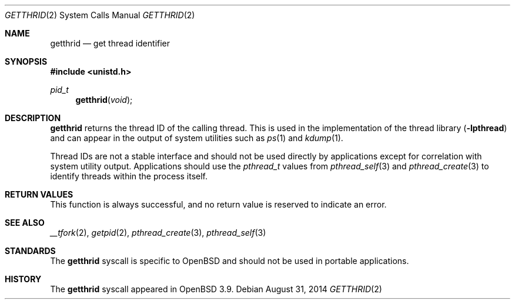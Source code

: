 .\"	$OpenBSD: getthrid.2,v 1.2 2014/08/31 06:41:23 jmc Exp $
.\"	$NetBSD: getpid.2,v 1.5 1995/02/27 12:33:12 cgd Exp $
.\"
.\" Copyright (c) 1980, 1991, 1993
.\"	The Regents of the University of California.  All rights reserved.
.\"
.\" Redistribution and use in source and binary forms, with or without
.\" modification, are permitted provided that the following conditions
.\" are met:
.\" 1. Redistributions of source code must retain the above copyright
.\"    notice, this list of conditions and the following disclaimer.
.\" 2. Redistributions in binary form must reproduce the above copyright
.\"    notice, this list of conditions and the following disclaimer in the
.\"    documentation and/or other materials provided with the distribution.
.\" 3. Neither the name of the University nor the names of its contributors
.\"    may be used to endorse or promote products derived from this software
.\"    without specific prior written permission.
.\"
.\" THIS SOFTWARE IS PROVIDED BY THE REGENTS AND CONTRIBUTORS ``AS IS'' AND
.\" ANY EXPRESS OR IMPLIED WARRANTIES, INCLUDING, BUT NOT LIMITED TO, THE
.\" IMPLIED WARRANTIES OF MERCHANTABILITY AND FITNESS FOR A PARTICULAR PURPOSE
.\" ARE DISCLAIMED.  IN NO EVENT SHALL THE REGENTS OR CONTRIBUTORS BE LIABLE
.\" FOR ANY DIRECT, INDIRECT, INCIDENTAL, SPECIAL, EXEMPLARY, OR CONSEQUENTIAL
.\" DAMAGES (INCLUDING, BUT NOT LIMITED TO, PROCUREMENT OF SUBSTITUTE GOODS
.\" OR SERVICES; LOSS OF USE, DATA, OR PROFITS; OR BUSINESS INTERRUPTION)
.\" HOWEVER CAUSED AND ON ANY THEORY OF LIABILITY, WHETHER IN CONTRACT, STRICT
.\" LIABILITY, OR TORT (INCLUDING NEGLIGENCE OR OTHERWISE) ARISING IN ANY WAY
.\" OUT OF THE USE OF THIS SOFTWARE, EVEN IF ADVISED OF THE POSSIBILITY OF
.\" SUCH DAMAGE.
.\"
.\"     @(#)getpid.2	8.1 (Berkeley) 6/4/93
.\"
.Dd $Mdocdate: August 31 2014 $
.Dt GETTHRID 2
.Os
.Sh NAME
.Nm getthrid
.Nd get thread identifier
.Sh SYNOPSIS
.Fd #include <unistd.h>
.Ft pid_t
.Fn getthrid void
.Sh DESCRIPTION
.Nm
returns the thread ID of the calling thread.
This is used in the implementation of the thread library
.Pq Fl lpthread
and can appear in the output of system utilities such as
.Xr ps 1
and
.Xr kdump 1 .
.Pp
Thread IDs are not a stable interface and should not be used directly
by applications except for correlation with system utility output.
Applications should use the
.Vt pthread_t
values from
.Xr pthread_self 3
and
.Xr pthread_create 3
to identify threads within the process itself.
.Sh RETURN VALUES
This function is always successful, and no return value is
reserved to indicate an error.
.Sh SEE ALSO
.Xr __tfork 2 ,
.Xr getpid 2 ,
.Xr pthread_create 3 ,
.Xr pthread_self 3
.Sh STANDARDS
The
.Nm
syscall is specific to
.Ox
and should not be used in portable applications.
.Sh HISTORY
The
.Nm
syscall appeared in
.Ox 3.9 .
